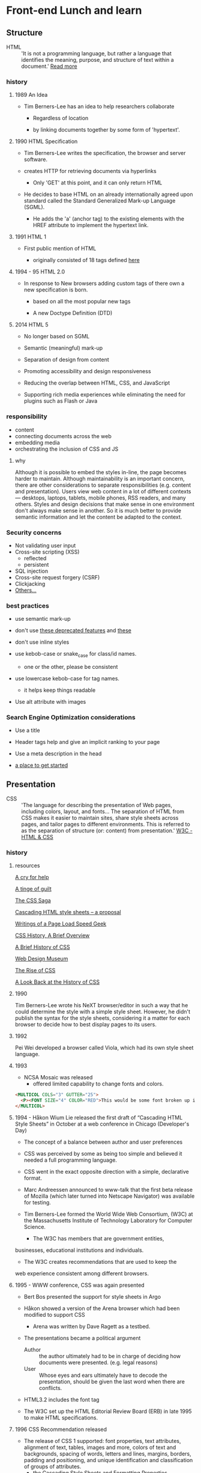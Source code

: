 * Front-end Lunch and learn
** Structure

   - HTML :: 'It is not a programming language, but rather a
     language that identifies the meaning, purpose, and structure
     of text within a document.' [[https://html.com/html5/#ixzz6FBt3HtF4][Read more]]

*** history

**** 1989 An Idea

     - Tim Berners-Lee has an idea to help researchers collaborate

       - Regardless of location

       - by linking documents together by some form of 'hypertext'.

**** 1990 HTML Specification

     - Tim Berners-Lee writes the specification, the browser and
       server software.

     - creates HTTP for retrieving documents via hyperlinks

       - Only 'GET' at this point, and it can only return HTML

     - He decides to base HTML on an already internationally agreed
       upon standard called the Standard Generalized Mark-up
       Language (SGML).

       - He adds the 'a' (anchor tag) to the existing elements with the HREF attribute to implement the hypertext link.

**** 1991 HTML 1

     - First public mention of HTML

       - originally consisted of 18 tags defined [[http://info.cern.ch/hypertext/WWW/MarkUp/Tags.html][here]]

**** 1994 - 95 HTML 2.0

     - In response to New browsers adding custom tags of there own
       a new specification is born.

       - based on all the most popular new tags

       - A new Doctype Definition (DTD)

**** 2014 HTML 5

     - No longer based on SGML

     - Semantic (meaningful) mark-up

     - Separation of design from content

     - Promoting accessibility and design responsiveness

     - Reducing the overlap between HTML, CSS, and JavaScript

     - Supporting rich media experiences while eliminating the need
       for plugins such as Flash or Java

*** responsibility

    - content
    - connecting documents across the web
    - embedding media
    - orchestrating the inclusion of CSS and JS

**** why

     Although it is possible to embed the styles in-line, the page
     becomes harder to maintain. Although maintainability is an
     important concern, there are other considerations to
     separate responsibilities (e.g. content and presentation).
     Users view web content in a lot of different contexts —
     desktops, laptops, tablets, mobile phones, RSS readers, and
     many others. Styles and design decisions that make sense in
     one environment don't always make sense in another. So it is
     much better to provide semantic information and let the content
     be adapted to the context.

*** Security concerns

    - Not validating user input
    - Cross-site scripting (XSS)
      - reflected
      - persistent
    - SQL injection
    - Cross-site request forgery (CSRF)
    - Clickjacking
    - [[https://developer.mozilla.org/en-US/docs/Learn/Server-side/First_steps/Website_security][Others...]]

*** best practices

    - use semantic mark-up

    - don't use [[https://html.com/deprecated/][these deprecated features]] and [[https://rules.sonarsource.com/html/tag/html5/RSPEC-1827][these]]

    - don't use inline styles

    - use kebob-case or snake_case for class/id names.

      - one or the other, please be consistent

    - use lowercase kebob-case for tag names.

      - it helps keep things readable

    - Use alt attribute with images

*** Search Engine Optimization considerations

    - Use a title

    - Header tags help and give an implicit ranking to your page

    - Use a meta description in the head

    - [[https://support.google.com/webmasters/answer/7451184?hl=en][a place to get started]]

** Presentation

   - CSS :: 'The language for describing the presentation of
     Web pages, including colors, layout, and fonts...
     The separation of HTML from CSS makes it easier to maintain
     sites, share style sheets across pages, and tailor pages to
     different environments. This is referred to as the separation
     of structure (or: content) from presentation.' [[https://www.w3.org/standards/webdesign/htmlcss.html][W3C - HTML & CSS]]

*** history

***** resources
      [[http://1997.webhistory.org/www.lists/www-talk.1994q1/0648.html][A cry for help]]

      [[http://www.zerobugsandprogramfaster.net/essays/2.html][A tinge of guilt]]

      [[https://www.w3.org/Style/LieBos2e/history/Overview.html][The CSS Saga]]

      [[https://www.w3.org/People/howcome/p/cascade.html][Cascading HTML style sheets -- a proposal]]

      [[http://www.css-class.com/a-brief-history-of-css/][Writings of a Page Load Speed Geek]]

      [[https://simplecss.eu/css-history-brief-overview.html][CSS History, A Brief Overview]]

      [[http://www.technologyuk.net/computing/website-development/introduction-to-css/introduction.shtml][A Brief History of CSS]]

      [[https://www.webdesignmuseum.org/][Web Design Museum]]

      [[https://thehistoryoftheweb.com/the-rise-of-css/][The Rise of CSS]]

      [[https://thehistoryoftheweb.com/look-back-history-css/][A Look Back at the History of CSS]]


**** 1990

       Tim Berners-Lee wrote his NeXT browser/editor in such a way
       that he could determine the style with a simple style sheet.
       However, he didn't publish the syntax for the style sheets,
       considering it a matter for each browser to decide how to
       best display pages to its users.

**** 1992

     Pei Wei developed a browser called Viola, which had its own
     style sheet language.

**** 1993

     - NCSA Mosaic was released
       - offered limited capability to change fonts and colors.

     #+BEGIN_SRC html
     <MULTICOL COLS="3" GUTTER="25">
       <P><FONT SIZE="4" COLOR="RED">This would be some font broken up into columns</FONT></P>
     </MULTICOL>
     #+END_SRC

**** 1994 - Håkon Wium Lie released the first draft of “Cascading HTML Style Sheets” in October at a web conference in Chicago (Developer's Day)

     - The concept of a balance between author and user preferences

     - CSS was perceived by some as being too simple and believed it
       needed a full programming language.

     - CSS went in the exact opposite direction with a simple,
       declarative format.

     - Marc Andreessen announced to www-talk that the first beta
       release of Mozilla (which later turned into Netscape
       Navigator) was available for testing.

     - Tim Berners-Lee formed the World Wide Web Consortium,
       (W3C) at the Massachusetts Institute of Technology
       Laboratory for Computer Science.

       - The W3C has members that are government entities,
	 businesses, educational institutions and individuals.

       - The W3C creates recommendations that are used to keep the
	 web experience consistent among different browsers.

**** 1995 - WWW conference, CSS was again presented

     - Bert Bos presented the support for style sheets in Argo
     - Håkon showed a version of the Arena browser which had been modified to support CSS
       - Arena was written by Dave Ragett as a testbed.
     - The presentations became a political argument
       - Author :: the author ultimately had to be in charge of deciding how documents were presented. (e.g. legal reasons)
       - User :: Whose eyes and ears ultimately have to decode the presentation, should be given the last word when there are conflicts.

     - HTML3.2 includes the font tag

     - The W3C set up the HTML Editorial Review Board (ERB) in
       late 1995 to make HTML specifications.

**** 1996 CSS Recommendation released

     - The release of CSS 1 supported: font properties, text
       attributes, alignment of text, tables, images and more,
       colors of text and backgrounds, spacing of words, letters
       and lines, margins, borders, padding and positioning, and
       unique identification and classification of groups of
       attributes.
       - the Cascading Style Sheets and Formatting Properties
	 Working Group was formed by the W3C to focus solely on CSS.
     - Microsoft Internet Explorer became the first browser to
       support CSS.
       - reliably supports most of the color, background, font and text properties, but does not implement much of the box model.
     - Netscape followed suit in supporting CSS, but also
       implemented an alternative JavaScript Style Sheets, which
       were never fully completed, and are now deprecated.
     - Sites that looked one way in IE might look completely
       different in Netscape Navigator, and vise versa, because
       CSS properties were executed differently.

**** 1998 CSS 2

     - new capabilities including z-index, media types,
       bidirectional text, absolute, relative and fixed
       positioning, and support for aural style sheets
       - then CSS 2.1 fixing the buggy nature of its predecessor
	 has capabilities that allows the user to design page layout.

     - [[https://www.w3.org/Style/CSS/Test/CSS1/current/test5526c.htm][The Box Acid Test]] :: Written by Todd Fahrner tested if
       web browsers supported the CSS language. The test itself is a
       simple webpage with a series of arranged boxes. Browsers
       would either render this page correctly, or fail the test.
       In the beginning, most browsers failed.

**** 1999 CSS 3

     - Allows The User To Create Presentations From Documents And
       to select from a wider range of fonts including those from
       Google and Typecast. Uniquely, CSS3 allows the user to
       incorporate rounded borders and use multiple columns. CSS3
       is considered to be easier to use (when compared to CSS2)
       because it has different modules

**** 2002

     - Wired magazine launch a brand new version of their website
       with a standards based layout using semantic HTML and CSS.

**** 2003

     - Dave Shea creates [[http://csszengarden.com/][CSS Zen Garden]]

**** 2011

     - CSS 2.1 finally being published as an official WC3
       recommendation

     - Between June 2011 and June 2012, the following four modules
       were released as formal recommendations: color, selectors
       level 3, namespaces and media queries

*** responsibility

**** why

*** best practices

** Java-script

*** history

*** responsibility

**** why

*** best practices
